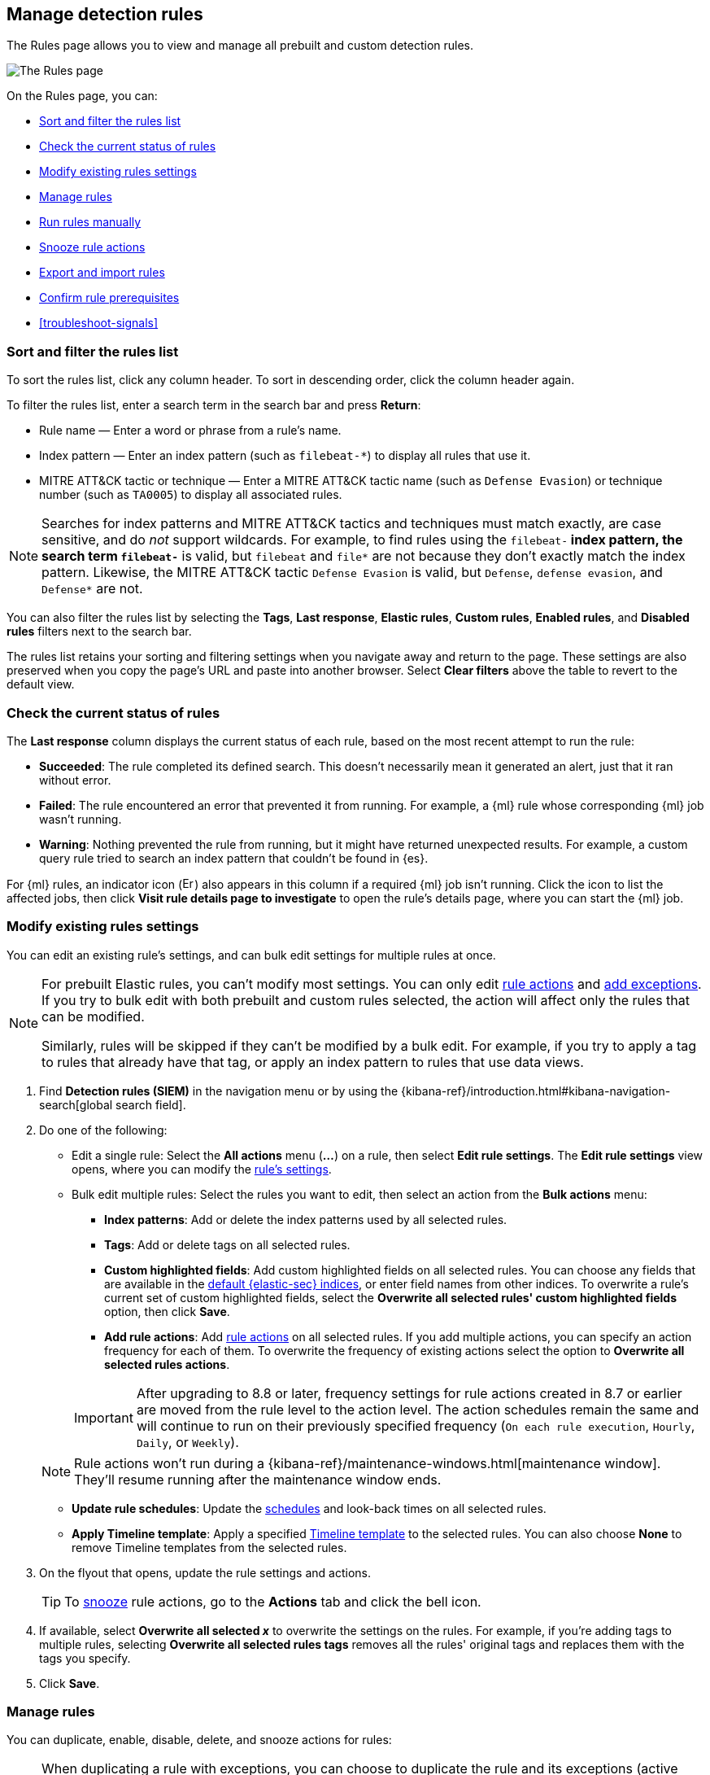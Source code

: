 [[rules-ui-management]]
== Manage detection rules

:frontmatter-description: Manage your detection rules and enable Elastic prebuilt rules on the Rules page.
:frontmatter-tags-products: [security]
:frontmatter-tags-content-type: [how-to]
:frontmatter-tags-user-goals: [manage]

The Rules page allows you to view and manage all prebuilt and custom detection rules.

[role="screenshot"]
image::images/all-rules.png[The Rules page]

On the Rules page, you can:

* <<sort-filter-rules>>
* <<rule-status>>
* <<edit-rules-settings>>
* <<manage-rules-ui>>
* <<manually-run-rules>>
* <<snooze-rule-actions>>
* <<import-export-rules-ui>>
* <<rule-prerequisites>>
* <<troubleshoot-signals>>

[float]
[[sort-filter-rules]]
=== Sort and filter the rules list

To sort the rules list, click any column header. To sort in descending order, click the column header again.

To filter the rules list, enter a search term in the search bar and press **Return**:

* Rule name — Enter a word or phrase from a rule's name.
* Index pattern — Enter an index pattern (such as `filebeat-*`) to display all rules that use it. 
* MITRE ATT&CK tactic or technique — Enter a MITRE ATT&CK tactic name (such as `Defense Evasion`) or technique number (such as `TA0005`) to display all associated rules.

NOTE: Searches for index patterns and MITRE ATT&CK tactics and techniques must match exactly, are case sensitive, and do _not_ support wildcards. For example, to find rules using the `filebeat-*` index pattern, the search term `filebeat-*` is valid, but `filebeat` and `file*` are not because they don't exactly match the index pattern. Likewise, the MITRE ATT&CK tactic `Defense Evasion` is valid, but `Defense`, `defense evasion`, and `Defense*` are not.

You can also filter the rules list by selecting the *Tags*, *Last response*, *Elastic rules*, *Custom rules*, *Enabled rules*, and *Disabled rules* filters next to the search bar.

The rules list retains your sorting and filtering settings when you navigate away and return to the page. These settings are also preserved when you copy the page's URL and paste into another browser. Select *Clear filters* above the table to revert to the default view.

[float]
[[rule-status]]
=== Check the current status of rules

The *Last response* column displays the current status of each rule, based on the most recent attempt to run the rule:

* *Succeeded*: The rule completed its defined search. This doesn't necessarily mean it generated an alert, just that it ran without error.
* *Failed*: The rule encountered an error that prevented it from running. For example, a {ml} rule whose corresponding {ml} job wasn't running.
* *Warning*: Nothing prevented the rule from running, but it might have returned unexpected results. For example, a custom query rule tried to search an index pattern that couldn't be found in {es}.

For {ml} rules, an indicator icon (image:images/rules-table-error-icon.png[Error icon from rules table,15,15]) also appears in this column if a required {ml} job isn't running. Click the icon to list the affected jobs, then click *Visit rule details page to investigate* to open the rule's details page, where you can start the {ml} job.


[float]
[[edit-rules-settings]]
=== Modify existing rules settings

You can edit an existing rule's settings, and can bulk edit settings for multiple rules at once.

[NOTE]
====
For prebuilt Elastic rules, you can't modify most settings. You can only edit <<rule-schedule, rule actions>> and <<add-exceptions, add exceptions>>. If you try to bulk edit with both prebuilt and custom rules selected, the action will affect only the rules that can be modified.

Similarly, rules will be skipped if they can't be modified by a bulk edit. For example, if you try to apply a tag to rules that already have that tag, or apply an index pattern to rules that use data views.
====

. Find *Detection rules (SIEM)* in the navigation menu or by using the {kibana-ref}/introduction.html#kibana-navigation-search[global search field].
. Do one of the following:
* Edit a single rule: Select the *All actions* menu (*...*) on a rule, then select *Edit rule settings*. The *Edit rule settings* view opens, where you can modify the <<rules-ui-create, rule's settings>>.
* Bulk edit multiple rules: Select the rules you want to edit, then select an action from the *Bulk actions* menu:
** *Index patterns*: Add or delete the index patterns used by all selected rules.
** *Tags*: Add or delete tags on all selected rules.
** *Custom highlighted fields*: Add custom highlighted fields on all selected rules. You can choose any fields that are available in the <<update-sec-indices,default {elastic-sec} indices>>, or enter field names from other indices. To overwrite a rule's current set of custom highlighted fields, select the **Overwrite all selected rules' custom highlighted fields** option, then click **Save**. 
** *Add rule actions*: Add <<rule-notifications,rule actions>> on all selected rules. If you add multiple actions, you can specify an action frequency for each of them. To overwrite the frequency of existing actions select the option to **Overwrite all selected rules actions**.

+
IMPORTANT: After upgrading to 8.8 or later, frequency settings for rule actions created in 8.7 or earlier are moved from the rule level to the action level. The action schedules remain the same and will continue to run on their previously specified frequency (`On each rule execution`, `Hourly`, `Daily`, or `Weekly`). 

+
NOTE: Rule actions won't run during a {kibana-ref}/maintenance-windows.html[maintenance window]. They'll resume running after the maintenance window ends.

** *Update rule schedules*: Update the <<rule-schedule,schedules>> and look-back times on all selected rules.
** *Apply Timeline template*: Apply a specified <<timeline-templates-ui, Timeline template>> to the selected rules. You can also choose *None* to remove Timeline templates from the selected rules.
. On the flyout that opens, update the rule settings and actions. 
+
TIP: To <<snooze-rule-actions,snooze>> rule actions, go to the *Actions* tab and click the bell icon.
. If available, select *Overwrite all selected _x_* to overwrite the settings on the rules. For example, if you're adding tags to multiple rules, selecting *Overwrite all selected rules tags* removes all the rules' original tags and replaces them with the tags you specify.
. Click *Save*.

[float]
[[manage-rules-ui]]
=== Manage rules

You can duplicate, enable, disable, delete, and snooze actions for rules:

NOTE: When duplicating a rule with exceptions, you can choose to duplicate the rule and its exceptions (active and expired), the rule and active exceptions only, or only the rule. If you duplicate the rule and its exceptions, copies of the exceptions are created and added to the duplicated rule's <<detections-ui-exceptions,default rule list>>. If the original rule used exceptions from a shared exception list, the duplicated rule will reference the same shared exception list.  

. Find *Detection rules (SIEM)* in the navigation menu or by using the {kibana-ref}/introduction.html#kibana-navigation-search[global search field].
. In the Rules table, do one of the following:
* Select the *All actions* menu (*...*) on a rule, then select an action.
* Select all the rules you want to modify, then select an action from the *Bulk actions* menu.
* To enable or disable a single rule, switch on the rule's *Enabled* toggle.
* To <<snooze-rule-actions,snooze>> actions for rules, click the bell icon.

[float]
[[manually-run-rules]]
=== Run rules manually

Manually run enabled rules for a specified period of time to force test them, provide additional rule coverage, or fill <<gaps-table,gaps in rule executions>>.

IMPORTANT: Before manually running rules, make sure you properly understand and plan for rule dependencies. Incorrect scheduling can lead to inconsistent rule results.

. Find *Detection rules (SIEM)* in the navigation menu or by using the {kibana-ref}/introduction.html#kibana-navigation-search[global search field]. 
. In the *Rules* table, do one of the following:
* Select the **All actions** menu (**...**) on a rule, then select **Manual run**.
* Select all the rules you want to manually run, select the **Bulk actions** menu, then select **Manual run**.
. Specify when the manual run starts and ends. The default selection is the current day starting three hours in the past. The rule will search for events during the selected time range.
. Click **Run** to manually run the rule.
+
NOTE: With the exception of custom **Summary of alerts** actions, all other <<rule-notifications,alert actions>> are activated during manual runs.  

The manual run's details are shown in the <<manual-runs-table,Manual runs>> table on the *Execution results* tab. If you start a manual run to fill a gap, the gap's details are also updated in the Gaps table.

Note that manual runs can produce multiple rule executions. The number of times a rule executes is ultimately determined by the manual run's selected time range and the rule's execution schedule. Manual runs are also executed with low priority and limited concurrency, meaning they might take longer to complete. This can be especially apparent for rules requiring multiple executions.

Any changes that you make to the manual run or rule settings will display in the Manual runs table after the current run completes.

[NOTE] 
=====
Be mindful of the following:

* Except for threshold rules, duplicate alerts aren't created if you manually run a rule during a time range that was already covered by a scheduled run.
* Manually running a custom query rule with suppression may incorrectly inflate the number of suppressed alerts.

=====

[float]
[[snooze-rule-actions]]
=== Snooze rule actions

Instead of turning rules off to stop alert notifications, you can snooze rule actions for a specified time period. When you snooze rule actions, the rule continues to run on its defined schedule, but won't perform any actions or send alert notifications. 

You can snooze notifications temporarily or indefinitely. When actions are snoozed, you can cancel or change the duration of the snoozed state. You can also schedule and manage recurring downtime for actions.

You can snooze rule notifications from the *Installed Rules* tab, the rule details page, or the *Actions* tab when editing a rule.

[role="screenshot"]
image::images/rule-snoozing.png[Rules snooze options,65%]

[float]
[[import-export-rules-ui]]
=== Export and import rules

You can export custom detection rules to an `.ndjson` file, which you can then import into another {elastic-sec} environment. 

[NOTE]
====
You cannot export Elastic prebuilt rules, but you can duplicate a prebuilt rule, then export the duplicated rule.

If you try to export with both prebuilt and custom rules selected, only the custom rules are exported.
====

The `.ndjson` file also includes any actions, connectors, and exception lists related to the exported rules. However, other configuration items require additional handling when exporting and importing rules:

- *Data views*: For rules that use a {kib} data view as a data source, the exported file contains the associated `data_view_id`, but does _not_ include any other data view configuration. To export/import between {kib} spaces, first use the {kibana-ref}/managing-saved-objects.html#managing-saved-objects-share-to-space[Saved Objects] UI to share the data view with the destination space. 
+
To import into a different {stack} deployment, the destination cluster must include a data view with a matching data view ID (configured in the {kibana-ref}/data-views.html[data view's advanced settings]). Alternatively, after importing, you can manually reconfigure the rule to use an appropriate data view in the destination system.

- *Actions and connectors*: Rule actions and connectors are included in the exported file, but sensitive information about the connector (such as authentication credentials) _is not_ included. You must re-add missing connector details after importing detection rules.
+
TIP: You can also use {kib}'s {kibana-ref}/managing-saved-objects.html#managing-saved-objects-export-objects[Saved Objects] UI to export and import necessary connectors before importing detection rules.

- *Value lists*: Any value lists used for rule exceptions are _not_ included in rule exports or imports. Use the <<edit-value-lists, Manage value lists>> UI to export and import value lists separately.

To export and import detection rules:

. Find *Detection rules (SIEM)* in the navigation menu or by using the {kibana-ref}/introduction.html#kibana-navigation-search[global search field]. 
. To export rules:
.. In the Rules table, select the rules you want to export.
.. Select *Bulk actions* -> *Export*, then save the exported file.
. To import rules:
+
NOTE: To import rules with actions, you need at least `Read` privileges for the `Action and Connectors` feature. To overwrite or add new connectors, you need `All` privileges for the `Actions and Connectors` feature. To import rules without actions,  you don't need `Actions and Connectors` privileges. Refer to <<enable-detections-ui>> for more information.

.. Click *Import rules*.
.. Drag and drop the file that contains the detection rules.
+
NOTE: Imported rules must be in an `.ndjson` file.
.. (Optional) Select *Overwrite existing detection rules with conflicting "rule_id"* to update existing rules if they match the `rule_id` value of any rules in the import file. Configuration data included with the rules, such as actions, is also overwritten.
.. (Optional) Select *Overwrite existing exception lists with conflicting "list_id"* to replace existing exception lists with exception lists from the import file if they have a matching `list_id` value.
.. (Optional) Select *Overwrite existing connectors with conflicting action "id"* to update existing connectors if they match the `action id` value of any rule actions in the import file. Configuration data included with the actions is also overwritten.
.. Click *Import rule*.
.. (Optional) If a connector is missing sensitive information after the import, a warning displays and you're prompted to fix the connector. In the warning, click *Go to connector*. On the Connectors page, find the connector that needs to be updated, click *Fix*, then add the necessary details.  

[float]
[[rule-prerequisites]]
=== Confirm rule prerequisites

Many detection rules are designed to work with specific {integrations-docs}[Elastic integrations] and data fields. These prerequisites are identified in *Related integrations* and *Required fields* on a rule's details page. *Related integrations* also displays each integration's installation status and includes links for installing and configuring the listed integrations. 

Additionally, the *Setup guide* section provides guidance on setting up the rule's requirements.

[role="screenshot"]
image::images/rule-details-prerequisites.png[Rule details page with Related integrations, Required fields, and Setup guide highlighted]

You can also check rules' related integrations in the *Installed Rules* and *Rule Monitoring* tables. Click the *integrations* badge to display the related integrations in a popup.

[role="screenshot"]
image::images/rules-table-related-integrations.png[Rules table with related integrations popup,75%]

TIP: You can hide the *integrations* badge in the rules tables. To do this, turn off `securitySolution:showRelatedIntegrations` <<show-related-integrations,advanced setting>>.
